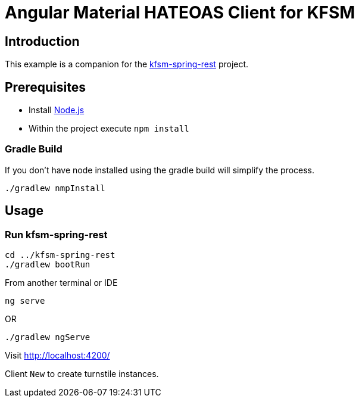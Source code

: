 = Angular Material HATEOAS Client for KFSM

== Introduction
This example is a companion for the link:https://github.com/open-jumpco/kfsm-spring-rest[kfsm-spring-rest] project.

== Prerequisites

* Install link:https://nodejs.org/en/download/[Node.js]
* Within the project execute `npm install`

=== Gradle Build
If you don't have node installed using the gradle build will simplify the process.

[source,bash]
----
./gradlew nmpInstall
----


== Usage

=== Run kfsm-spring-rest
[source,bash]
----
cd ../kfsm-spring-rest
./gradlew bootRun
----

From another terminal or IDE

[source,bash]
----
ng serve
----

OR

[source,bash]
----
./gradlew ngServe
----

Visit http://localhost:4200/

Client `New` to create turnstile instances.




